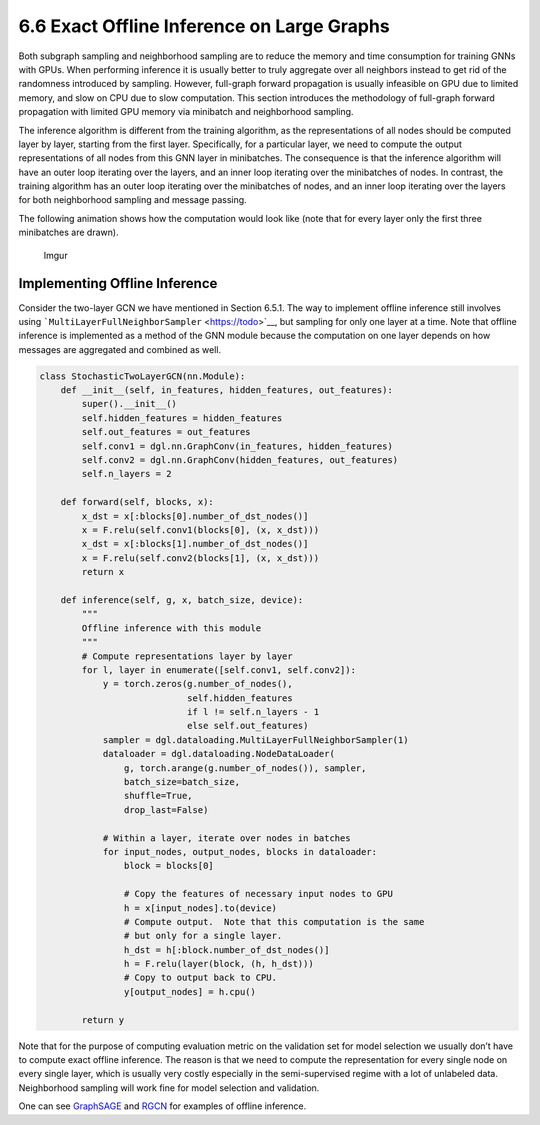 .. _guide-minibatch-inference:

6.6 Exact Offline Inference on Large Graphs
------------------------------------------------------

Both subgraph sampling and neighborhood sampling are to reduce the
memory and time consumption for training GNNs with GPUs. When performing
inference it is usually better to truly aggregate over all neighbors
instead to get rid of the randomness introduced by sampling. However,
full-graph forward propagation is usually infeasible on GPU due to
limited memory, and slow on CPU due to slow computation. This section
introduces the methodology of full-graph forward propagation with
limited GPU memory via minibatch and neighborhood sampling.

The inference algorithm is different from the training algorithm, as the
representations of all nodes should be computed layer by layer, starting
from the first layer. Specifically, for a particular layer, we need to
compute the output representations of all nodes from this GNN layer in
minibatches. The consequence is that the inference algorithm will have
an outer loop iterating over the layers, and an inner loop iterating
over the minibatches of nodes. In contrast, the training algorithm has
an outer loop iterating over the minibatches of nodes, and an inner loop
iterating over the layers for both neighborhood sampling and message
passing.

The following animation shows how the computation would look like (note
that for every layer only the first three minibatches are drawn).

.. figure:: https://i.imgur.com/rr1FG7S.gif
   :alt: Imgur

   Imgur

Implementing Offline Inference
~~~~~~~~~~~~~~~~~~~~~~~~~~~~~~

Consider the two-layer GCN we have mentioned in Section 6.5.1. The way
to implement offline inference still involves using
```MultiLayerFullNeighborSampler`` <https://todo>`__, but sampling for
only one layer at a time. Note that offline inference is implemented as
a method of the GNN module because the computation on one layer depends
on how messages are aggregated and combined as well.

.. code:: python

    class StochasticTwoLayerGCN(nn.Module):
        def __init__(self, in_features, hidden_features, out_features):
            super().__init__()
            self.hidden_features = hidden_features
            self.out_features = out_features
            self.conv1 = dgl.nn.GraphConv(in_features, hidden_features)
            self.conv2 = dgl.nn.GraphConv(hidden_features, out_features)
            self.n_layers = 2
    
        def forward(self, blocks, x):
            x_dst = x[:blocks[0].number_of_dst_nodes()]
            x = F.relu(self.conv1(blocks[0], (x, x_dst)))
            x_dst = x[:blocks[1].number_of_dst_nodes()]
            x = F.relu(self.conv2(blocks[1], (x, x_dst)))
            return x
    
        def inference(self, g, x, batch_size, device):
            """
            Offline inference with this module
            """
            # Compute representations layer by layer
            for l, layer in enumerate([self.conv1, self.conv2]):
                y = torch.zeros(g.number_of_nodes(),
                                self.hidden_features
                                if l != self.n_layers - 1
                                else self.out_features)
                sampler = dgl.dataloading.MultiLayerFullNeighborSampler(1)
                dataloader = dgl.dataloading.NodeDataLoader(
                    g, torch.arange(g.number_of_nodes()), sampler,
                    batch_size=batch_size,
                    shuffle=True,
                    drop_last=False)
                
                # Within a layer, iterate over nodes in batches
                for input_nodes, output_nodes, blocks in dataloader:
                    block = blocks[0]
    
                    # Copy the features of necessary input nodes to GPU
                    h = x[input_nodes].to(device)
                    # Compute output.  Note that this computation is the same
                    # but only for a single layer.
                    h_dst = h[:block.number_of_dst_nodes()]
                    h = F.relu(layer(block, (h, h_dst)))
                    # Copy to output back to CPU.
                    y[output_nodes] = h.cpu()
    
            return y

Note that for the purpose of computing evaluation metric on the
validation set for model selection we usually don’t have to compute
exact offline inference. The reason is that we need to compute the
representation for every single node on every single layer, which is
usually very costly especially in the semi-supervised regime with a lot
of unlabeled data. Neighborhood sampling will work fine for model
selection and validation.

One can see
`GraphSAGE <https://github.com/dmlc/dgl/blob/master/examples/pytorch/graphsage/train_sampling.py>`__
and
`RGCN <https://github.com/dmlc/dgl/blob/master/examples/pytorch/rgcn-hetero/entity_classify_mb.py>`__
for examples of offline inference.
